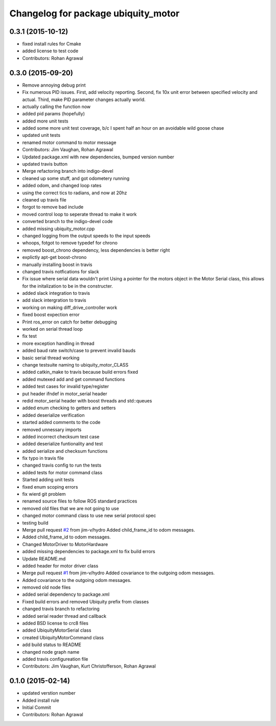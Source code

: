 ^^^^^^^^^^^^^^^^^^^^^^^^^^^^^^^^^^^^
Changelog for package ubiquity_motor
^^^^^^^^^^^^^^^^^^^^^^^^^^^^^^^^^^^^

0.3.1 (2015-10-12)
------------------
* fixed install rules for Cmake
* added license to test code
* Contributors: Rohan Agrawal

0.3.0 (2015-09-20)
------------------
* Remove annoying debug print
* Fix numerous PID issues. First, add velocity reporting. Second, fix 10x unit error between specified velocity and actual. Third, make PID parameter changes actually world.
* actually calling the function now
* added pid params (hopefully)
* added more unit tests
* added some more unit test coverage, b/c I spent half an hour on an avoidable wild goose chase
* updated unit tests
* renamed motor command to motor message
* Contributors: Jim Vaughan, Rohan Agrawal

* Updated package.xml with new dependencies, bumped version number
* updated travis button
* Merge refactoring branch into indigo-devel
* cleaned up some stuff, and got odometery running
* added odom, and changed loop rates
* using the correct tics to radians, and now at 20hz
* cleaned up travis file
* forgot to remove bad include
* moved control loop to seperate thread to make it work
* converted branch to the indigo-devel code
* added missing ubiquity_motor.cpp
* changed logging from the output speeds to the input speeds
* whoops, fotgot to remove typedef for chrono
* removed boost_chrono dependency, less dependencies is better right
* explictly apt-get boost-chrono
* manually installing boost in travis
* changed travis notfications for slack
* Fix issue where serial data wouldn't print
  Using a pointer for the motors object in the Motor Serial class, this allows for the initalization to be in the constructer.
* added slack integration to travis
* add slack intergration to travis
* working on making diff_drive_controller work
* fixed boost expection error
* Print ros_error on catch for better debugging
* worked on serial thread loop
* fix test
* more exception handling in thread
* added baud rate switch/case to prevent invalid bauds
* basic serial thread working
* change testsuite naming to ubiquity_motor_CLASS
* added catkin_make to travis because build errors fixed
* added mutexed add and get command functions
* added test cases for invalid type/register
* put header ifndef in motor_serial header
* redid motor_serial header with boost threads and std::queues
* added enum checking to getters and setters
* added deserialize verification
* started added comments to the code
* removed unnessary imports
* added incorrect checksum test case
* added deserialize funtionality and test
* added serialize and checksum functions
* fix typo in travis file
* changed travis config to run the tests
* added tests for motor command class
* Started adding unit tests
* fixed enum scoping errors
* fix wierd git problem
* renamed source files to follow ROS standard practices
* removed old files that we are not going to use
* changed motor command class to use new serial protocol spec
* testing build
* Merge pull request `#2 <https://github.com/UbiquityRobotics/ubiquity_motor/issues/2>`_ from jim-v/hydro
  Added child_frame_id to odom messages.
* Added child_frame_id to odom messages.
* Changed MotorDriver to MotorHardware
* added missing dependencies to package.xml to fix build errors
* Update README.md
* added header for motor driver class
* Merge pull request `#1 <https://github.com/UbiquityRobotics/ubiquity_motor/issues/1>`_ from jim-v/hydro
  Added covariance to the outgoing odom messages.
* Added covariance to the outgoing odom messages.
* removed old node files
* added serial dependency to package.xml
* Fixed build errors and removed Ubiquity prefix from classes
* changed travis branch to refactoring
* added serial reader thread and callback
* added BSD license to crc8 files
* added UbiquityMotorSerial class
* created UbiquityMotorCommand class
* add build status to README
* changed node graph name
* added travis configureation file
* Contributors: Jim Vaughan, Kurt Christofferson, Rohan Agrawal

0.1.0 (2015-02-14)
------------------
* updated verstion number
* Added install rule
* Initial Commit
* Contributors: Rohan Agrawal
